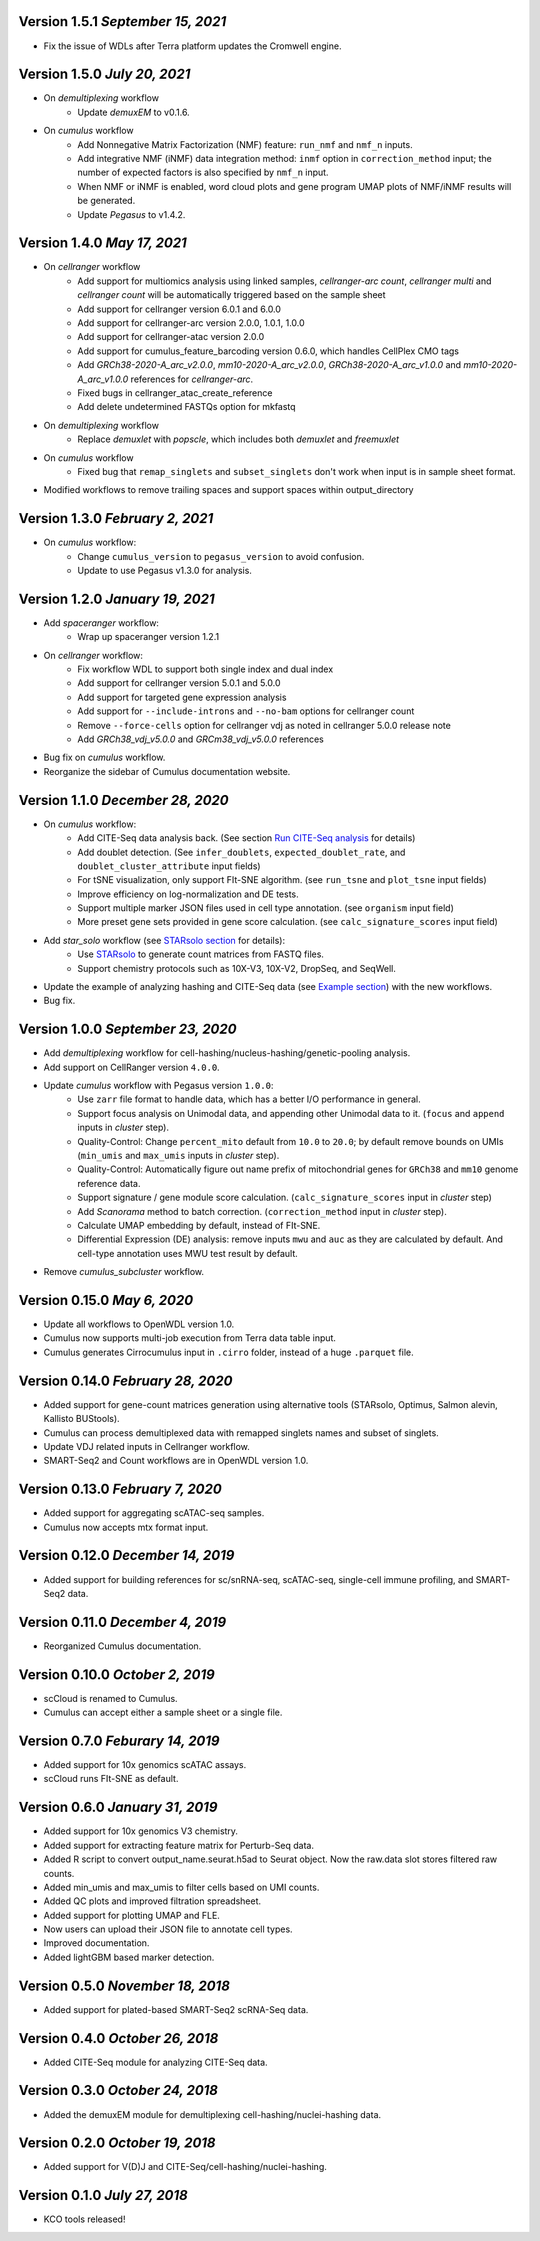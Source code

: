 Version 1.5.1 `September 15, 2021`
------------------------------------

* Fix the issue of WDLs after Terra platform updates the Cromwell engine.

Version 1.5.0 `July 20, 2021`
------------------------------

* On *demultiplexing* workflow
    * Update *demuxEM* to v0.1.6.
* On *cumulus* workflow
    * Add Nonnegative Matrix Factorization (NMF) feature: ``run_nmf`` and ``nmf_n`` inputs.
    * Add integrative NMF (iNMF) data integration method: ``inmf`` option in ``correction_method`` input; the number of expected factors is also specified by ``nmf_n`` input.
    * When NMF or iNMF is enabled, word cloud plots and gene program UMAP plots of NMF/iNMF results will be generated.
    * Update *Pegasus* to v1.4.2.

Version 1.4.0 `May 17, 2021`
----------------------------

* On *cellranger* workflow
    * Add support for multiomics analysis using linked samples, *cellranger-arc count*, *cellranger multi* and *cellranger count* will be automatically triggered based on the sample sheet
    * Add support for cellranger version 6.0.1 and 6.0.0
    * Add support for cellranger-arc version 2.0.0, 1.0.1, 1.0.0
    * Add support for cellranger-atac version 2.0.0
    * Add support for cumulus_feature_barcoding version 0.6.0, which handles CellPlex CMO tags
    * Add *GRCh38-2020-A_arc_v2.0.0*, *mm10-2020-A_arc_v2.0.0*, *GRCh38-2020-A_arc_v1.0.0* and *mm10-2020-A_arc_v1.0.0* references for *cellranger-arc*.
    * Fixed bugs in cellranger_atac_create_reference
    * Add delete undetermined FASTQs option for mkfastq
* On *demultiplexing* workflow
    * Replace *demuxlet* with *popscle*, which includes both *demuxlet* and *freemuxlet*
* On *cumulus* workflow
    * Fixed bug that ``remap_singlets`` and ``subset_singlets`` don't work when input is in sample sheet format.
* Modified workflows to remove trailing spaces and support spaces within output_directory

Version 1.3.0 `February 2, 2021`
--------------------------------

* On *cumulus* workflow:
    * Change ``cumulus_version`` to ``pegasus_version`` to avoid confusion.
    * Update to use Pegasus v1.3.0 for analysis.

Version 1.2.0 `January 19, 2021`
--------------------------------

* Add *spaceranger* workflow:
    * Wrap up spaceranger version 1.2.1
* On *cellranger* workflow:
    * Fix workflow WDL to support both single index and dual index
    * Add support for cellranger version 5.0.1 and 5.0.0
    * Add support for targeted gene expression analysis
    * Add support for ``--include-introns`` and ``--no-bam`` options for cellranger count
    * Remove ``--force-cells`` option for cellranger vdj as noted in cellranger 5.0.0 release note
    * Add *GRCh38_vdj_v5.0.0* and *GRCm38_vdj_v5.0.0* references
* Bug fix on *cumulus* workflow.
* Reorganize the sidebar of Cumulus documentation website.

Version 1.1.0 `December 28, 2020`
---------------------------------

* On *cumulus* workflow:
    * Add CITE-Seq data analysis back. (See section `Run CITE-Seq analysis <./cumulus.html#run-cite-seq-analysis>`_ for details)
    * Add doublet detection. (See ``infer_doublets``, ``expected_doublet_rate``, and ``doublet_cluster_attribute`` input fields)
    * For tSNE visualization, only support FIt-SNE algorithm. (see ``run_tsne`` and ``plot_tsne`` input fields)
    * Improve efficiency on log-normalization and DE tests.
    * Support multiple marker JSON files used in cell type annotation. (see ``organism`` input field)
    * More preset gene sets provided in gene score calculation. (see ``calc_signature_scores`` input field)
* Add *star_solo* workflow (see `STARsolo section <./starsolo.html>`_ for details):
    * Use `STARsolo <https://github.com/alexdobin/STAR/blob/master/docs/STARsolo.md>`_ to generate count matrices from FASTQ files.
    * Support chemistry protocols such as 10X-V3, 10X-V2, DropSeq, and SeqWell.
* Update the example of analyzing hashing and CITE-Seq data (see `Example section <./examples/example_hashing_citeseq.html>`_) with the new workflows.
* Bug fix.

Version 1.0.0 `September 23, 2020`
----------------------------------

* Add *demultiplexing* workflow for cell-hashing/nucleus-hashing/genetic-pooling analysis.
* Add support on CellRanger version ``4.0.0``.
* Update *cumulus* workflow with Pegasus version ``1.0.0``:
    * Use ``zarr`` file format to handle data, which has a better I/O performance in general.
    * Support focus analysis on Unimodal data, and appending other Unimodal data to it. (``focus`` and ``append`` inputs in *cluster* step).
    * Quality-Control: Change ``percent_mito`` default from ``10.0`` to ``20.0``; by default remove bounds on UMIs (``min_umis`` and ``max_umis`` inputs in *cluster* step).
    * Quality-Control: Automatically figure out name prefix of mitochondrial genes for ``GRCh38`` and ``mm10`` genome reference data.
    * Support signature / gene module score calculation. (``calc_signature_scores`` input in *cluster* step)
    * Add *Scanorama* method to batch correction. (``correction_method`` input in *cluster* step).
    * Calculate UMAP embedding by default, instead of FIt-SNE.
    * Differential Expression (DE) analysis: remove inputs ``mwu`` and ``auc`` as they are calculated by default. And cell-type annotation uses MWU test result by default.
* Remove *cumulus_subcluster* workflow.

Version 0.15.0 `May 6, 2020`
----------------------------

* Update all workflows to OpenWDL version 1.0.
* Cumulus now supports multi-job execution from Terra data table input.
* Cumulus generates Cirrocumulus input in ``.cirro`` folder, instead of a huge ``.parquet`` file.

Version 0.14.0 `February 28, 2020`
----------------------------------

* Added support for gene-count matrices generation using alternative tools (STARsolo, Optimus, Salmon alevin, Kallisto BUStools).
* Cumulus can process demultiplexed data with remapped singlets names and subset of singlets.
* Update VDJ related inputs in Cellranger workflow.
* SMART-Seq2 and Count workflows are in OpenWDL version 1.0.

Version 0.13.0 `February 7, 2020`
---------------------------------

* Added support for aggregating scATAC-seq samples.
* Cumulus now accepts mtx format input.

Version 0.12.0 `December 14, 2019`
----------------------------------

* Added support for building references for sc/snRNA-seq, scATAC-seq, single-cell immune profiling, and SMART-Seq2 data.

Version 0.11.0 `December 4, 2019`
---------------------------------

* Reorganized Cumulus documentation.

Version 0.10.0 `October 2, 2019`
--------------------------------

* scCloud is renamed to Cumulus.
* Cumulus can accept either a sample sheet or a single file.

Version 0.7.0 `Feburary 14, 2019`
---------------------------------

* Added support for 10x genomics scATAC assays.
* scCloud runs FIt-SNE as default.

Version 0.6.0 `January 31, 2019`
--------------------------------

* Added support for 10x genomics V3 chemistry.
* Added support for extracting feature matrix for Perturb-Seq data.
* Added R script to convert output_name.seurat.h5ad to Seurat object. Now the raw.data slot stores filtered raw counts.
* Added min_umis and max_umis to filter cells based on UMI counts.
* Added QC plots and improved filtration spreadsheet.
* Added support for plotting UMAP and FLE.
* Now users can upload their JSON file to annotate cell types.
* Improved documentation.
* Added lightGBM based marker detection.

Version 0.5.0 `November 18, 2018`
---------------------------------

* Added support for plated-based SMART-Seq2 scRNA-Seq data.

Version 0.4.0 `October 26, 2018`
--------------------------------

* Added CITE-Seq module for analyzing CITE-Seq data.

Version 0.3.0 `October 24, 2018`
--------------------------------

* Added the demuxEM module for demultiplexing cell-hashing/nuclei-hashing data.

Version 0.2.0 `October 19, 2018`
--------------------------------

* Added support for V(D)J and CITE-Seq/cell-hashing/nuclei-hashing.

Version 0.1.0 `July 27, 2018`
-----------------------------

* KCO tools released!
